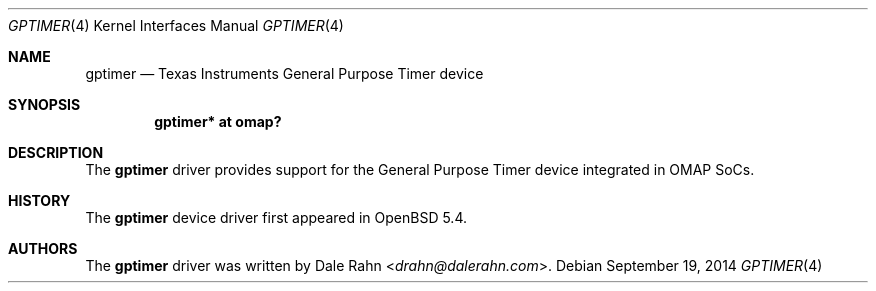 .\" $OpenBSD: gptimer.4,v 1.1 2014/09/19 07:34:14 rapha Exp $
.\" Copyright (c) 2014 Raphael Graf <rapha@openbsd.org>
.\"
.\" Permission to use, copy, modify, and distribute this software for any
.\" purpose with or without fee is hereby granted, provided that the above
.\" copyright notice and this permission notice appear in all copies.
.\"
.\" THE SOFTWARE IS PROVIDED "AS IS" AND THE AUTHOR DISCLAIMS ALL WARRANTIES
.\" WITH REGARD TO THIS SOFTWARE INCLUDING ALL IMPLIED WARRANTIES OF
.\" MERCHANTABILITY AND FITNESS. IN NO EVENT SHALL THE AUTHOR BE LIABLE FOR
.\" ANY SPECIAL, DIRECT, INDIRECT, OR CONSEQUENTIAL DAMAGES OR ANY DAMAGES
.\" WHATSOEVER RESULTING FROM LOSS OF USE, DATA OR PROFITS, WHETHER IN AN
.\" ACTION OF CONTRACT, NEGLIGENCE OR OTHER TORTIOUS ACTION, ARISING OUT OF
.\" OR IN CONNECTION WITH THE USE OR PERFORMANCE OF THIS SOFTWARE.
.\"
.Dd $Mdocdate: September 19 2014 $
.Dt GPTIMER 4 armv7
.Os
.Sh NAME
.Nm gptimer 
.Nd Texas Instruments General Purpose Timer device
.Sh SYNOPSIS
.Cd "gptimer* at omap?"
.Sh DESCRIPTION
The
.Nm
driver provides support for the General Purpose Timer device integrated in 
OMAP SoCs.
.Sh HISTORY
The
.Nm
device driver first appeared in
.Ox 5.4 .
.Sh AUTHORS
The
.Nm
driver was written by
.An Dale Rahn Aq Mt drahn@dalerahn.com .
